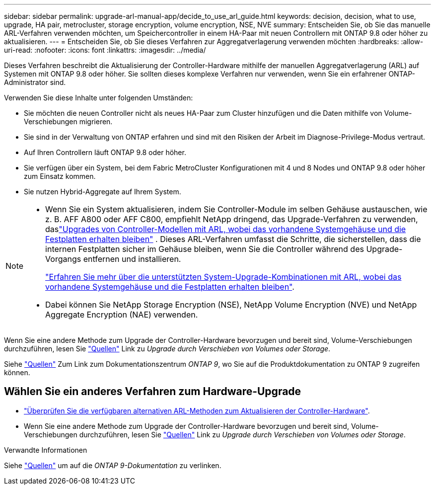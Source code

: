 ---
sidebar: sidebar 
permalink: upgrade-arl-manual-app/decide_to_use_arl_guide.html 
keywords: decision, decision, what to use, upgrade, HA pair, metrocluster, storage encryption, volume encryption, NSE, NVE 
summary: Entscheiden Sie, ob Sie das manuelle ARL-Verfahren verwenden möchten, um Speichercontroller in einem HA-Paar mit neuen Controllern mit ONTAP 9.8 oder höher zu aktualisieren. 
---
= Entscheiden Sie, ob Sie dieses Verfahren zur Aggregatverlagerung verwenden möchten
:hardbreaks:
:allow-uri-read: 
:nofooter: 
:icons: font
:linkattrs: 
:imagesdir: ../media/


[role="lead"]
Dieses Verfahren beschreibt die Aktualisierung der Controller-Hardware mithilfe der manuellen Aggregatverlagerung (ARL) auf Systemen mit ONTAP 9.8 oder höher. Sie sollten dieses komplexe Verfahren nur verwenden, wenn Sie ein erfahrener ONTAP-Administrator sind.

Verwenden Sie diese Inhalte unter folgenden Umständen:

* Sie möchten die neuen Controller nicht als neues HA-Paar zum Cluster hinzufügen und die Daten mithilfe von Volume-Verschiebungen migrieren.
* Sie sind in der Verwaltung von ONTAP erfahren und sind mit den Risiken der Arbeit im Diagnose-Privilege-Modus vertraut.
* Auf Ihren Controllern läuft ONTAP 9.8 oder höher.
* Sie verfügen über ein System, bei dem Fabric MetroCluster Konfigurationen mit 4 und 8 Nodes und ONTAP 9.8 oder höher zum Einsatz kommen.
* Sie nutzen Hybrid-Aggregate auf Ihrem System.


[NOTE]
====
* Wenn Sie ein System aktualisieren, indem Sie Controller-Module im selben Gehäuse austauschen, wie z. B. AFF A800 oder AFF C800, empfiehlt NetApp dringend, das Upgrade-Verfahren zu verwenden, daslink:../upgrade-arl-auto-in-chassis/index.html["Upgrades von Controller-Modellen mit ARL, wobei das vorhandene Systemgehäuse und die Festplatten erhalten bleiben"] .  Dieses ARL-Verfahren umfasst die Schritte, die sicherstellen, dass die internen Festplatten sicher im Gehäuse bleiben, wenn Sie die Controller während des Upgrade-Vorgangs entfernen und installieren.
+
link:../upgrade-arl-auto-in-chassis/decide-to-use-the-aggregate-relocation-guide.html#supported-systems-in-chassis["Erfahren Sie mehr über die unterstützten System-Upgrade-Kombinationen mit ARL, wobei das vorhandene Systemgehäuse und die Festplatten erhalten bleiben"].

* Dabei können Sie NetApp Storage Encryption (NSE), NetApp Volume Encryption (NVE) und NetApp Aggregate Encryption (NAE) verwenden.


====
Wenn Sie eine andere Methode zum Upgrade der Controller-Hardware bevorzugen und bereit sind, Volume-Verschiebungen durchzuführen, lesen Sie link:other_references.html["Quellen"] Link zu _Upgrade durch Verschieben von Volumes oder Storage_.

Siehe link:other_references.html["Quellen"] Zum Link zum Dokumentationszentrum _ONTAP 9_, wo Sie auf die Produktdokumentation zu ONTAP 9 zugreifen können.



== Wählen Sie ein anderes Verfahren zum Hardware-Upgrade

* link:../upgrade-arl/index.html["Überprüfen Sie die verfügbaren alternativen ARL-Methoden zum Aktualisieren der Controller-Hardware"].
* Wenn Sie eine andere Methode zum Upgrade der Controller-Hardware bevorzugen und bereit sind, Volume-Verschiebungen durchzuführen, lesen Sie link:other_references.html["Quellen"] Link zu _Upgrade durch Verschieben von Volumes oder Storage_.


.Verwandte Informationen
Siehe link:other_references.html["Quellen"] um auf die _ONTAP 9-Dokumentation_ zu verlinken.
